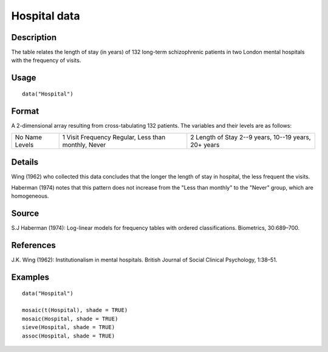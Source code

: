 +--------------------------------------+--------------------------------------+
| Hospital                             |
| R Documentation                      |
+--------------------------------------+--------------------------------------+

Hospital data
-------------

Description
~~~~~~~~~~~

The table relates the length of stay (in years) of 132 long-term
schizophrenic patients in two London mental hospitals with the frequency
of visits.

Usage
~~~~~

::

    data("Hospital")

Format
~~~~~~

A 2-dimensional array resulting from cross-tabulating 132 patients. The
variables and their levels are as follows:

+--------------------------+--------------------------+--------------------------+
| No                       | 1                        | 2                        |
| Name                     | Visit Frequency          | Length of Stay           |
| Levels                   | Regular, Less than       | 2--9 years, 10--19       |
|                          | monthly, Never           | years, 20+ years         |
+--------------------------+--------------------------+--------------------------+

Details
~~~~~~~

Wing (1962) who collected this data concludes that the longer the length
of stay in hospital, the less frequent the visits.

Haberman (1974) notes that this pattern does not increase from the "Less
than monthly" to the "Never" group, which are homogeneous.

Source
~~~~~~

S.J Haberman (1974): Log-linear models for frequency tables with ordered
classifications. Biometrics, 30:689–700.

References
~~~~~~~~~~

J.K. Wing (1962): Institutionalism in mental hospitals. British Journal
of Social Clinical Psychology, 1:38–51.

Examples
~~~~~~~~

::

    data("Hospital")

    mosaic(t(Hospital), shade = TRUE)
    mosaic(Hospital, shade = TRUE)
    sieve(Hospital, shade = TRUE)
    assoc(Hospital, shade = TRUE)

